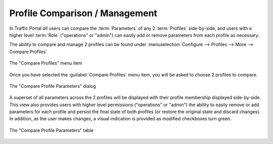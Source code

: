 ..
..
.. Licensed under the Apache License, Version 2.0 (the "License");
.. you may not use this file except in compliance with the License.
.. You may obtain a copy of the License at
..
..     http://www.apache.org/licenses/LICENSE-2.0
..
.. Unless required by applicable law or agreed to in writing, software
.. distributed under the License is distributed on an "AS IS" BASIS,
.. WITHOUT WARRANTIES OR CONDITIONS OF ANY KIND, either express or implied.
.. See the License for the specific language governing permissions and
.. limitations under the License.
..

.. _profile_compare_mgmt:

*******************************
Profile Comparison / Management
*******************************
In Traffic Portal *all* users can compare the :term:`Parameters` of any 2 :term:`Profiles` side-by-side, and users with a higher level :term:`Role` ("operations" or "admin") can easily add or remove parameters from each profile as necessary.

The ability to compare and manage 2 profiles can be found under :menuselection:`Configure --> Profiles --> More --> Compare Profiles`

.. figure:: profile_compare_mgmt/compare_profiles_menu.png
	:align: center
	:alt: A screenshot of the "Compare Profiles" menu item

	The "Compare Profiles" menu item

Once you have selected the :guilabel:`Compare Profiles` menu item, you will be asked to choose 2 profiles to compare.

.. figure:: profile_compare_mgmt/select_profiles_dialog.png
	:width: 60%
	:align: center
	:alt: A screenshot of the "Compare Profile Parameters" dialog

	The "Compare Profile Parameters" dialog

A superset of all parameters across the 2 profiles will be displayed with their profile membership displayed side-by-side. This view also provides users with higher level permissions ("operations" or "admin") the ability to easily remove or add parameters for each profile and persist the final state of both profiles (or restore the original state and discard changes). In addition, as the user makes changes, a visual indication is provided as modified checkboxes turn green.

.. figure:: profile_compare_mgmt/compare_profiles_table.png
	:align: center
	:alt: A screenshot of the "Compare Profile Parameters" table

	The "Compare Profile Parameters" table
